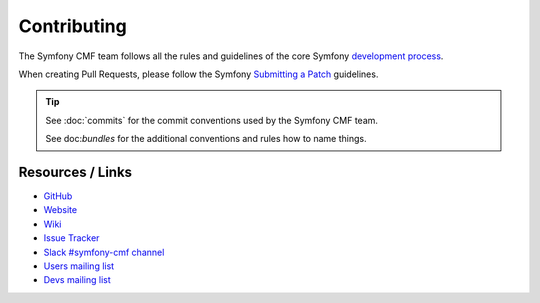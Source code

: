 Contributing
============

The Symfony CMF team follows all the rules and guidelines of the core
Symfony `development process`_.

When creating Pull Requests, please follow the Symfony `Submitting a Patch`_
guidelines.

.. tip::

    See :doc:`commits` for the commit conventions used by the Symfony CMF
    team.

    See doc:`bundles` for the additional conventions and rules how to name things.

Resources / Links
-----------------

* `GitHub`_
* `Website`_
* `Wiki`_
* `Issue Tracker`_
* `Slack #symfony-cmf channel`_
* `Users mailing list`_
* `Devs mailing list`_

.. _`development process`: https://symfony.com/doc/current/contributing/index.html
.. _`GitHub`: https://github.com/symfony-cmf
.. _`Website`: http://cmf.symfony.com/
.. _`Wiki`: https://github.com/symfony-cmf/symfony-cmf/wiki
.. _`Issue Tracker`: https://github.com/symfony-cmf/symfony-cmf/issues
.. _`Slack #symfony-cmf channel`: https://slackinvite.me/to/symfony-devs
.. _`Users mailing list`: https://groups.google.com/forum/#!forum/symfony-cmf-users
.. _`Devs mailing list`: https://groups.google.com/forum/#!forum/symfony-cmf-devs
.. _`Submitting a Patch`: https://symfony.com/doc/current/contributing/code/patches.html

